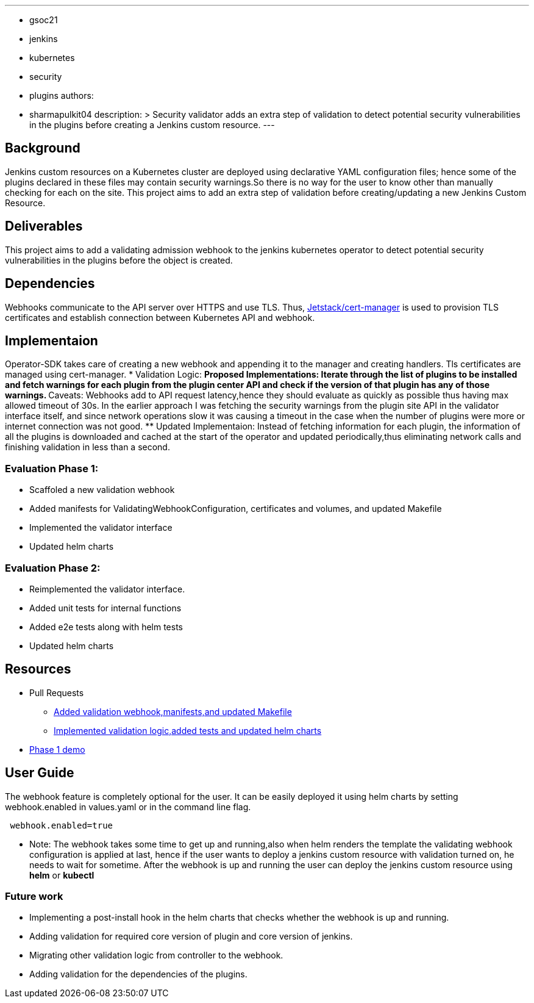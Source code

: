 ---
:layout: post
:title: "Security Validator for Jenkins Kubernetes Operator"
:tags:
- gsoc21
- jenkins
- kubernetes
- security
- plugins
authors:
- sharmapulkit04
description: >
  Security validator adds an extra step of validation to detect potential security vulnerabilities in the plugins before creating a Jenkins custom resource.
---

== Background

Jenkins custom resources on a Kubernetes cluster are deployed using declarative YAML configuration files; hence some of the plugins declared in these files may contain security warnings.So there is no way for the user to know other than manually checking for each on the site. 
This project aims to add an extra step of validation before creating/updating a new Jenkins Custom Resource.

== Deliverables 

This project aims to add a validating admission webhook to the jenkins kubernetes operator to detect potential security vulnerabilities in the plugins before the object is created.

== Dependencies 

Webhooks communicate to the API server over HTTPS and use TLS. Thus, https://cert-manager.io/docs/[Jetstack/cert-manager] is used to provision TLS certificates and establish connection between Kubernetes API and webhook.  

== Implementaion

Operator-SDK takes care of creating a new webhook and appending it to the manager and creating handlers. Tls certificates are managed using cert-manager.
* Validation Logic:
** Proposed Implementations: Iterate through the list of plugins to be installed and fetch warnings for each plugin from the plugin center API and check if the version of that plugin has any of those warnings.  
** Caveats: Webhooks add to API request latency,hence they should evaluate as quickly as possible thus having max allowed timeout of 30s. In the earlier approach I was fetching the security warnings from the plugin site API in the validator interface itself, and since network operations slow it was causing a timeout in the case when the number of plugins were more or internet connection was not good.
** Updated Implementaion: Instead of fetching information for each plugin, the information of all the plugins is downloaded and cached at the start of the operator and updated periodically,thus eliminating network calls and finishing validation in less than a second.
 
=== Evaluation Phase 1: 
* Scaffoled a new validation webhook
* Added manifests for ValidatingWebhookConfiguration, certificates and volumes, and updated Makefile
* Implemented the validator interface
* Updated helm charts

=== Evaluation Phase 2:
* Reimplemented the validator interface.
* Added unit tests for internal functions
* Added e2e tests along with helm tests 
* Updated helm charts 

== Resources
* Pull Requests
** https://github.com/jenkinsci/kubernetes-operator/pull/585[Added validation webhook,manifests,and updated Makefile]
** https://github.com/jenkinsci/kubernetes-operator/pull/593[Implemented validation logic,added tests and updated helm charts]
*  https://www.youtube.com/watch?v=xO2jGmv1fLo[Phase 1 demo]

== User Guide 
The webhook feature is completely optional for the user. It can be easily deployed it using helm charts by setting webhook.enabled in values.yaml or in the command line flag.
----
 webhook.enabled=true
----
* Note: The webhook takes some time to get up and running,also when helm renders the template the validating webhook configuration is applied at last, hence if the user wants to deploy a jenkins custom resource with validation turned on, he needs to wait for sometime. After the webhook is up and running the user can deploy the jenkins custom resource using *helm* or *kubectl*  

=== Future work
* Implementing a post-install hook in the helm charts that checks whether the webhook is up and running.
* Adding validation for required core version of plugin and core version of jenkins.
* Migrating other validation logic from controller to the webhook.
* Adding validation for the dependencies of the plugins.

